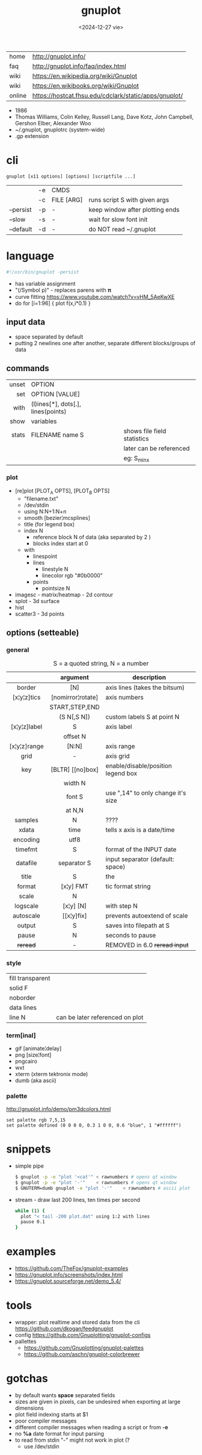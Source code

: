 #+TITLE: gnuplot
#+DATE: <2024-12-27 vie>

|--------+-------------------------------------------------------|
| home   | http://gnuplot.info/                                  |
| faq    | http://gnuplot.info/faq/index.html                    |
| wiki   | https://en.wikipedia.org/wiki/Gnuplot                 |
| wiki   | https://en.wikibooks.org/wiki/Gnuplot                 |
| online | https://hostcat.fhsu.edu/cdclark/static/apps/gnuplot/ |
|--------+-------------------------------------------------------|

- 1986
- Thomas Williams, Colin Kelley, Russell Lang, Dave Kotz, John Campbell, Gershon Elber, Alexander Woo
- ~/.gnuplot, gnuplotrc (system-wide)
- .gp extension

* cli

#+begin_src
  gnuplot [x11 options] [options] [scriptfile ...]
#+end_src

|-----------+----+------------+---------------------------------|
|           | -e | CMDS       |                                 |
|           | -c | FILE [ARG] | runs script S with given args   |
| --persist | -p | -          | keep window after plotting ends |
| --slow    | -s | -          | wait for slow font init         |
| --default | -d | -          | do NOT read ~/.gnuplot          |
|-----------+----+------------+---------------------------------|

* language

#+begin_src sh
  #!/usr/bin/gnuplot -persist
#+end_src

- has variable assignment
- "(/Symbol p)" - replaces parens with 𝛑
- curve fitting https://www.youtube.com/watch?v=vHM_5AeKwXE
- do for [i=1:96] { plot f(x,i*0.1) }

** input data

- space separated by default
- putting 2 newlines one after another, separate different blocks/groups of data

** commands
|-------+------------------------------------+-----------------------------|
|   <r> |                                    |                             |
| unset | OPTION                             |                             |
|   set | OPTION [VALUE]                     |                             |
|  with | (l)ines[*], dots[.], lines(points) |                             |
|  show | variables                          |                             |
| stats | FILENAME name S                    | shows file field statistics |
|       |                                    | later can be referenced     |
|       |                                    | eg: S_min_x                 |
|-------+------------------------------------+-----------------------------|
*** plot

- [re]plot [PLOT_A OPTS], [PLOT_B OPTS]
  - "filename.txt"
  - /dev/stdin
  - using N:N+1:N+n
  - smooth [bezier¦mcsplines]
  - title (for legend box)
  - index N
    - reference block N of data (aka separated by 2 \n)
    - blocks index start at 0
  - with
    - linespoint
    - lines
      - linestyle N
      - linecolor rgb "#0b0000"
    - points
      - pointsize N
- imagesc - matrix/heatmap - 2d contour
- splot - 3d surface
- hist
- scatter3 - 3d points
** options (setteable)

*** general
#+CAPTION: S = a quoted string, N = a number
|--------------+-------------------+------------------------------------|
|     <c>      |        <c>        |                                    |
|              |     argument      | description                        |
|--------------+-------------------+------------------------------------|
|    border    |        [N]        | axis lines (takes the bitsum)      |
| [x¦y¦z]tics  | [nomirror¦rotate] | axis numbers                       |
|              |  START,STEP,END   |                                    |
|              |    (S N[,S N])    | custom labels S at point N         |
| [x¦y¦z]label |         S         | axis label                         |
|              |     offset N      |                                    |
| [x¦y¦z]range |       [N:N]       | axis range                         |
|     grid     |         -         | axis grid                          |
|     key      | [BLTR] [[no]box]  | enable/disable/position legend box |
|              |      width N      |                                    |
|              |      font S       | use ",14" to only change it's size |
|              |      at N,N       |                                    |
|--------------+-------------------+------------------------------------|
|   samples    |         N         | ????                               |
|    xdata     |       time        | tells x axis is a date/time        |
|   encoding   |       utf8        |                                    |
|   timefmt    |         S         | format of the INPUT date           |
|   datafile   |    separator S    | input separator (default: space)   |
|--------------+-------------------+------------------------------------|
|    title     |         S         | the                                |
|    format    |     [x¦y] FMT     | tic format string                  |
|    scale     |         N         |                                    |
|   logscale   |     [x¦y] [N]     | with step N                        |
|  autoscale   |    [[x¦y]fix]     | prevents autoextend of scale       |
|    output    |         S         | saves into filepath at S           |
|--------------+-------------------+------------------------------------|
|    pause     |         N         | seconds to pause                   |
|   +reread+   |         -         | REMOVED in 6.0 +reread input+      |
|--------------+-------------------+------------------------------------|
*** style

|------------------+---------------------------------|
| fill transparent |                                 |
| solid F          |                                 |
| noborder         |                                 |
| data lines       |                                 |
| line N           | can be later referenced on plot |
|------------------+---------------------------------|

#+CAPTION: gnuplot "test" command output
#+ATTR_HTML: :width 500
#+ATTR_ORG: :width 600
[[./test_page.png]]

*** term[inal]

- gif [animate¦delay]
- png [size¦font]
- pngcairo
- wxt
- xterm (xterm tektronix mode)
- dumb (aka ascii)

*** palette

http://gnuplot.info/demo/pm3dcolors.html

#+begin_src gnuplot
  set palette rgb 7,5,15
  set palette defined (0 0 0 0, 0.3 1 0 0, 0.6 "blue", 1 "#ffffff")
#+end_src

* snippets

- simple pipe
  #+begin_src sh
    $ gnuplot -p -e "plot '<cat'" < rawnumbers # opens qt window
    $ gnuplot -p -e "plot '-'"    < rawnumbers # opens qt window
    $ GNUTERM=dumb gnuplot -e "plot '-'"    < rawnumbers # ascii plot
  #+end_src

- stream - draw last 200 lines, ten times per second
  #+begin_src sh
   while (1) {
     plot "< tail -200 plot.dat" using 1:2 with lines
     pause 0.1
   }
  #+end_src

* examples

- https://github.com/TheFox/gnuplot-examples
- https://gnuplot.info/screenshots/index.html
- https://gnuplot.sourceforge.net/demo_5.4/

* tools

- wrapper: plot realtime and stored data from the cli https://github.com/dkogan/feedgnuplot
- config https://github.com/Gnuplotting/gnuplot-configs
- pallettes
  - https://github.com/Gnuplotting/gnuplot-palettes
  - https://github.com/aschn/gnuplot-colorbrewer

* gotchas

- by default wants *space* separated fields
- sizes are given in pixels, can be undesired when exporting at large dimensions
- plot field indexing starts at $1
- poor compiler messages
- different compiler messages when reading a script or from *-e*
- no *%a* date format for input parsing
- to read from stdin "-" might not work in plot (?
  - use /dev/stdin
